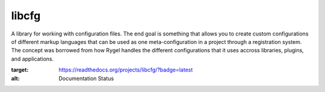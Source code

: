 libcfg
======

A library for working with configuration files. The end goal is something that
allows you to create custom configurations of different markup languages that
can be used as one meta-configuration in a project through a registration
system. The concept was borrowed from how Rygel handles the different
configurations that it uses accross libraries, plugins, and applications.

.. image:: https://readthedocs.org/projects/libcfg/badge/?version=latest
:target: https://readthedocs.org/projects/libcfg/?badge=latest
:alt: Documentation Status
